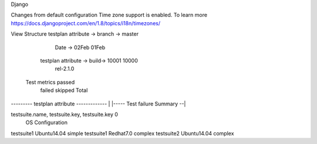 Django

Changes from default configuration
Time zone support is enabled. To learn more
https://docs.djangoproject.com/en/1.8/topics/i18n/timezones/



View Structure
testplan attribute -> branch -> master

                                               Date -> 02Feb     01Feb
                     testplan attribute ->     build-> 10001     10000
                                               rel-2.1.0 
 Test metrics        passed
                     failed
                     skipped
                     Total
| --------- testplan attribute ------------- | |----- Test failure Summary --|
testsuite.name, testsuite.key, testsuite.key     0
                OS             Configuration
testsuite1      Ubuntu14.04    simple
testsuite1      Redhat7.0      complex
testsuite2      Ubuntu14.04    complex

